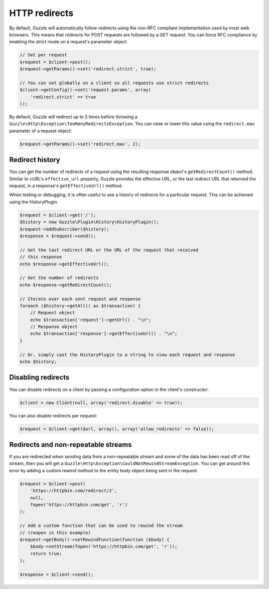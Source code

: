 ==============
HTTP redirects
==============

By default, Guzzle will automatically follow redirects using the non-RFC compliant implementation used by most web
browsers. This means that redirects for POST requests are followed by a GET request. You can force RFC compliance by
enabling the strict mode on a request's parameter object:

.. code-block:: php

    // Set per request
    $request = $client->post();
    $request->getParams()->set('redirect.strict', true);

    // You can set globally on a client so all requests use strict redirects
    $client->getConfig()->set('request.params', array(
        'redirect.strict' => true
    ));

By default, Guzzle will redirect up to 5 times before throwing a ``Guzzle\Http\Exception\TooManyRedirectsException``.
You can raise or lower this value using the ``redirect.max`` parameter of a request object:

.. code-block:: php

    $request->getParams()->set('redirect.max', 2);

Redirect history
----------------

You can get the number of redirects of a request using the resulting response object's ``getRedirectCount()`` method.
Similar to cURL's ``effective_url`` property, Guzzle provides the effective URL, or the last redirect URL that returned
the request, in a response's ``getEffectiveUrl()`` method.

When testing or debugging, it is often useful to see a history of redirects for a particular request. This can be
achieved using the HistoryPlugin.

.. code-block:: php

    $request = $client->get('/');
    $history = new Guzzle\Plugin\History\HistoryPlugin();
    $request->addSubscriber($history);
    $response = $request->send();

    // Get the last redirect URL or the URL of the request that received
    // this response
    echo $response->getEffectiveUrl();

    // Get the number of redirects
    echo $response->getRedirectCount();

    // Iterate over each sent request and response
    foreach ($history->getAll() as $transaction) {
        // Request object
        echo $transaction['request']->getUrl() . "\n";
        // Response object
        echo $transaction['response']->getEffectiveUrl() . "\n";
    }

    // Or, simply cast the HistoryPlugin to a string to view each request and response
    echo $history;

Disabling redirects
-------------------

You can disable redirects on a client by passing a configuration option in the client's constructor:

.. code-block:: php

    $client = new Client(null, array('redirect.disable' => true));

You can also disable redirects per request:

.. code-block:: php

    $request = $client->get($url, array(), array('allow_redirects' => false));

Redirects and non-repeatable streams
------------------------------------

If you are redirected when sending data from a non-repeatable stream and some of the data has been read off of the
stream, then you will get a ``Guzzle\Http\Exception\CouldNotRewindStreamException``. You can get around this error by
adding a custom rewind method to the entity body object being sent in the request.

.. code-block:: php

    $request = $client->post(
        'https://httpbin.com/redirect/2',
        null,
        fopen('https://httpbin.com/get', 'r')
    );

    // Add a custom function that can be used to rewind the stream
    // (reopen in this example)
    $request->getBody()->setRewindFunction(function ($body) {
        $body->setStream(fopen('https://httpbin.com/get', 'r'));
        return true;
    );

    $response = $client->send();
